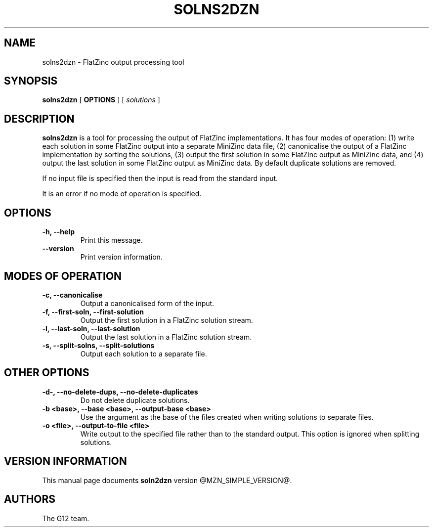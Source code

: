 .TH SOLNS2DZN 1 "@FULLDATE@" "" "G12 Users's Manual"

.SH NAME
solns2dzn \- FlatZinc output processing tool

.SH SYNOPSIS
.B solns2dzn
[
.BR OPTIONS " ]"
[
.IR solutions " ]"

.SH DESCRIPTION
.B solns2dzn
is a tool for processing the output of FlatZinc implementations.
It has four modes of operation: (1) write each solution in some
FlatZinc output into a separate MiniZinc data file, (2) canonicalise the
output of a FlatZinc implementation by sorting the solutions, (3) output
the first solution in some FlatZinc output as MiniZinc data, and (4)
output the last solution in some FlatZinc output as MiniZinc data.
By default duplicate solutions are removed.
.PP
If no input file is specified then the input is read from the standard
input.
.PP
It is an error if no mode of operation is specified.

.SH OPTIONS
.TP
.B \-h, \-\-help
Print this message.
.TP
.B \-\-version
Print version information.

.SH "MODES OF OPERATION"
.TP
.B \-c, \-\-canonicalise
Output a canonicalised form of the input.
.TP
.B \-f, \-\-first\-soln, \-\-first\-solution
Output the first solution in a FlatZinc solution stream.
.TP
.B \-l, \-\-last\-soln, \-\-last\-solution
Output the last solution in a FlatZinc solution stream.
.TP
.B \-s, \-\-split\-solns, \-\-split\-solutions
Output each solution to a separate file.

.SH "OTHER OPTIONS"
.TP
.B \-d\-, \-\-no\-delete\-dups, \-\-no\-delete\-duplicates
Do not delete duplicate solutions.
.TP
.B \-b <base>, \-\-base <base>, \-\-output\-base <base>
Use the argument as the base of the files created when writing solutions
to separate files.
.TP
.B \-o <file>, \-\-output\-to\-file <file>
Write output to the specified file rather than to the standard output.
This option is ignored when splitting solutions.

.SH "VERSION INFORMATION"
This manual page documents
.B soln2dzn
version @MZN_SIMPLE_VERSION@.

.SH AUTHORS
The G12 team.
